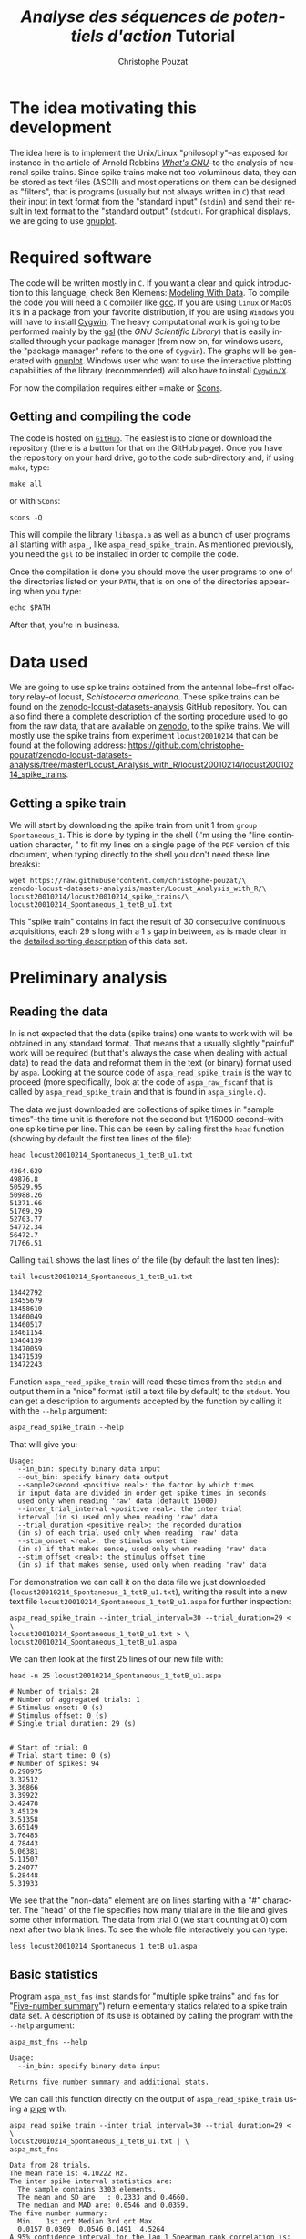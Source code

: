 # -*- ispell-local-dictionary: "american" -*-
#+OPTIONS: ':nil *:t -:t ::t <:t H:3 \n:nil ^:nil arch:headline
#+OPTIONS: author:t broken-links:nil c:nil creator:nil
#+OPTIONS: d:(not "LOGBOOK") date:t e:t email:nil f:t inline:t num:t
#+OPTIONS: p:nil pri:nil prop:nil stat:t tags:t tasks:t tex:t
#+OPTIONS: timestamp:t title:t toc:t todo:t |:t
#+TITLE: /Analyse des séquences de potentiels d'action/ Tutorial
#+AUTHOR: Christophe Pouzat
#+EMAIL: christophe.pouzat@parisdescartes.fr
#+LANGUAGE: en
#+SELECT_TAGS: export
#+EXCLUDE_TAGS: noexport
#+CREATOR: Emacs 25.1.1 (Org mode 9.0)
#+LaTeX_CLASS: koma-article
#+LaTeX_CLASS_OPTIONS: [koma,11pt]
#+LaTeX_HEADER: \usepackage{cmbright}
#+LaTeX_HEADER: \usepackage[round]{natbib}
#+LaTeX_HEADER: \usepackage{alltt}
#+LaTeX_HEADER: \usepackage[usenames,dvipsnames]{xcolor}
#+LaTeX_HEADER: \renewenvironment{verbatim}{\begin{alltt} \scriptsize \color{Bittersweet} \vspace{0.2cm} }{\vspace{0.2cm} \end{alltt} \normalsize \color{black}}
#+LaTeX_HEADER: \usepackage{listings}
#+LaTeX_HEADER: \lstloadlanguages{C,Gnuplot,bash,sh,R}
#+LaTeX_HEADER: \hypersetup{colorlinks=true,pagebackref=true}

#+NAME: org-latex-set-up
#+BEGIN_SRC emacs-lisp :exports none :results silent
(setq smartparens-mode nil)
(require 'ox-latex)
(setq org-export-latex-listings t)
(setq org-latex-listings 'listings)
(setq org-latex-listings-options
        '(("frame" "lines")
          ("basicstyle" "\\footnotesize")
          ("numbers" "left")
          ("numberstyle" "\\tiny")))
(add-to-list 'org-latex-classes
          '("koma-article"
             "\\documentclass{scrartcl}"
             ("\\section{%s}" . "\\section*{%s}")
             ("\\subsection{%s}" . "\\subsection*{%s}")
             ("\\subsubsection{%s}" . "\\subsubsection*{%s}")
             ("\\paragraph{%s}" . "\\paragraph*{%s}")
             ("\\subparagraph{%s}" . "\\subparagraph*{%s}")))
(setq org-latex-pdf-process
      '("pdflatex -interaction nonstopmode -output-directory %o %f"
	"bibtex %b" 
	"pdflatex -interaction nonstopmode -output-directory %o %f" 
	"pdflatex -interaction nonstopmode -output-directory %o %f"))
#+END_SRC

#+NAME: set-gnuplot-pars
#+BEGIN_SRC gnuplot :session *gnuplot* :exports none :results silent :eval no-export
set terminal pngcairo size 1000,1000
#+END_SRC


* The idea motivating this development
  :PROPERTIES:
  :CUSTOM_ID: the-idea-motivating-this-development
  :END:

The idea here is to implement the Unix/Linux "philosophy"--as exposed
for instance in the article of Arnold Robbins
[[http://www.linuxjournal.com/article/2762][/What's GNU/]]--to the
analysis of neuronal spike trains. Since spike trains make not too
voluminous data, they can be stored as text files (ASCII) and most
operations on them can be designed as "filters", that is programs
(usually but not always written in =C=) that read their input in text
format from the "standard input" (=stdin=) and send their result in text
format to the "standard output" (=stdout=). For graphical displays, we
are going to use [[http://gnuplot.info/][gnuplot]].

* Required software
  :PROPERTIES:
  :CUSTOM_ID: required-software
  :END:

The code will be written mostly in =C=. If you want a clear and quick
introduction to this language, check Ben Klemens:
[[http://modelingwithdata.org/about_the_book.html][Modeling With Data]].
To compile the code you will need a =C= compiler like
[[https://gcc.gnu.org/][gcc]]. If you are using =Linux= or =MacOS= it's
in a package from your favorite distribution, if you are using =Windows=
you will have to install [[https://cygwin.com/index.html][Cygwin]]. The
heavy computational work is going to be performed mainly by the
[[http://www.gnu.org/software/gsl/][gsl]] (the /GNU Scientific Library/)
that is easily installed through your package manager (from now on, for
windows users, the "package manager" refers to the one of =Cygwin=). The
graphs will be generated with [[http://www.gnuplot.info/][gnuplot]].
Windows user who want to use the interactive plotting capabilities of
the library (recommended) will also have to install
[[http://x.cygwin.com/][=Cygwin/X=]].

For now the compilation requires either =make or [[http://scons.org/][Scons]].

** Getting and compiling the code
   :PROPERTIES:
   :CUSTOM_ID: getting-and-compiling-the-code
   :END:

The code is hosted on
[[https://github.com/christophe-pouzat/aspa][=GitHub=]]. The easiest is
to clone or download the repository (there is a button for that on the
GitHub page). Once you have the repository on your hard drive, go to the
code sub-directory and, if using =make=, type:

#+BEGIN_SRC shell :eval no-export
make all
#+END_SRC

or with =SCons=:

#+BEGIN_SRC shell :eval no-export
scons -Q
#+END_SRC 

This will compile the library =libaspa.a= as well as a bunch of user
programs all starting with =aspa_=, like =aspa_read_spike_train=. As
mentioned previously, you need the =gsl= to be installed in order to
compile the code.

Once the compilation is done you should move the user programs to one of
the directories listed on your =PATH=, that is on one of the directories
appearing when you type:

#+BEGIN_SRC shell :eval no-export
echo $PATH
#+END_SRC

After that, you're in business.

* Data used
  :PROPERTIES:
  :CUSTOM_ID: data-used
  :END:

We are going to use spike trains obtained from the antennal lobe--first
olfactory relay--of locust, /Schistocerca americana/. These spike trains
can be found on the
[[https://christophe-pouzat.github.io/zenodo-locust-datasets-analysis/][zenodo-locust-datasets-analysis]]
GitHub repository. You can also find there a complete description of the
sorting procedure used to go from the raw data, that are available on
[[https://zenodo.org/record/21589][zenodo]], to the spike trains. We
will mostly use the spike trains from experiment =locust20010214= that
can be found at the following address:
[[https://github.com/christophe-pouzat/zenodo-locust-datasets-analysis/tree/master/Locust_Analysis_with_R/locust20010214/locust20010214_spike_trains]].

** Getting a spike train
   :PROPERTIES:
   :CUSTOM_ID: getting-a-spike-train
   :END:

We will start by downloading the spike train from unit 1 from =group=
=Spontaneous_1=. This is done by typing in the shell (I'm using the
"line continuation character, " to fit my lines on a single page of the
=PDF= version of this document, when typing directly to the shell you
don't need these line breaks):

#+BEGIN_SRC shell :eval no-export
wget https://raw.githubusercontent.com/christophe-pouzat/\
zenodo-locust-datasets-analysis/master/Locust_Analysis_with_R/\
locust20010214/locust20010214_spike_trains/\
locust20010214_Spontaneous_1_tetB_u1.txt
#+END_SRC

This "spike train" contains in fact the result of 30 consecutive
continuous acquisitions, each 29 s long with a 1 s gap in between, as is
made clear in the
[[https://christophe-pouzat.github.io/zenodo-locust-datasets-analysis/Locust_Analysis_with_R/locust20010214/Sorting_20010214_tetB.html][detailed
sorting description]] of this data set.

* Preliminary analysis
  :PROPERTIES:
  :CUSTOM_ID: preliminary-analysis
  :END:

** Reading the data
   :PROPERTIES:
   :CUSTOM_ID: reading-the-data
   :END:

In is not expected that the data (spike trains) one wants to work with
will be obtained in any standard format. That means that a usually
slightly "painful" work will be required (but that's always the case
when dealing with actual data) to read the data and reformat them in the
text (or binary) format used by =aspa=. Looking at the source code of
=aspa_read_spike_train= is the way to proceed (more specifically, look
at the code of =aspa_raw_fscanf= that is called by
=aspa_read_spike_train= and that is found in =aspa_single.c=).

The data we just downloaded are collections of spike times in "sample
times"--the time unit is therefore not the second but 1/15000
second--with one spike time per line. This can be seen by calling first
the =head= function (showing by default the first ten lines of the
file):

#+BEGIN_SRC shell :eval no-export
head locust20010214_Spontaneous_1_tetB_u1.txt
#+END_SRC

#+BEGIN_EXAMPLE
4364.629
49876.8
50529.95
50988.26
51371.66
51769.29
52703.77
54772.34
56472.7
71766.51
#+END_EXAMPLE

Calling =tail= shows the last lines of the file (by default the last ten
lines):

#+BEGIN_SRC shell :eval no-export
tail locust20010214_Spontaneous_1_tetB_u1.txt
#+END_SRC

#+BEGIN_EXAMPLE
13442792
13455679
13458610
13460049
13460517
13461154
13464139
13470059
13471539
13472243
#+END_EXAMPLE

Function =aspa_read_spike_train= will read these times from the =stdin=
and output them in a "nice" format (still a text file by default) to the
=stdout=. You can get a description to arguments accepted by the
function by calling it with the =--help= argument:

#+BEGIN_SRC shell :eval no-export
aspa_read_spike_train --help
#+END_SRC

That will give you:

#+BEGIN_EXAMPLE
Usage: 
  --in_bin: specify binary data input
  --out_bin: specify binary data output
  --sample2second <positive real>: the factor by which times
  in input data are divided in order get spike times in seconds
  used only when reading 'raw' data (default 15000)
  --inter_trial_interval <positive real>: the inter trial
  interval (in s) used only when reading 'raw' data
  --trial_duration <positive real>: the recorded duration
  (in s) of each trial used only when reading 'raw' data
  --stim_onset <real>: the stimulus onset time
  (in s) if that makes sense, used only when reading 'raw' data
  --stim_offset <real>: the stimulus offset time
  (in s) if that makes sense, used only when reading 'raw' data
#+END_EXAMPLE

For demonstration we can call it on the data file we just downloaded\linebreak
(=locust20010214_Spontaneous_1_tetB_u1.txt=), writing the result into a
new text file =locust20010214_Spontaneous_1_tetB_u1.aspa= for further
inspection:

#+BEGIN_SRC shell :eval no-export
aspa_read_spike_train --inter_trial_interval=30 --trial_duration=29 < \
locust20010214_Spontaneous_1_tetB_u1.txt > \
locust20010214_Spontaneous_1_tetB_u1.aspa
#+END_SRC

We can then look at the first 25 lines of our new file with:

#+BEGIN_SRC shell :eval no-export
head -n 25 locust20010214_Spontaneous_1_tetB_u1.aspa 
#+END_SRC

#+BEGIN_EXAMPLE
# Number of trials: 28
# Number of aggregated trials: 1
# Stimulus onset: 0 (s)
# Stimulus offset: 0 (s)
# Single trial duration: 29 (s)


# Start of trial: 0
# Trial start time: 0 (s)
# Number of spikes: 94
0.290975
3.32512
3.36866
3.39922
3.42478
3.45129
3.51358
3.65149
3.76485
4.78443
5.06381
5.11507
5.24077
5.28448
5.31933
#+END_EXAMPLE

We see that the "non-data" element are on lines starting with a "#"
character. The "head" of the file specifies how many trial are in the
file and gives some other information. The data from trial 0 (we start
counting at 0) com next after two blank lines. To see the whole file
interactively you can type:

#+BEGIN_SRC shell :eval never
less locust20010214_Spontaneous_1_tetB_u1.aspa 
#+END_SRC

** Basic statistics
   :PROPERTIES:
   :CUSTOM_ID: basic-statistics
   :END:

Program =aspa_mst_fns= (=mst= stands for "multiple spike trains" and
=fns= for "[[https://en.wikipedia.org/wiki/Five-number_summary][Five-number summary]]") return elementary statics related to a spike train data set.
A description of its use is obtained by calling the program with the =--help= argument:

#+BEGIN_SRC shell :eval no-export
aspa_mst_fns --help
#+END_SRC

#+BEGIN_EXAMPLE
Usage: 
  --in_bin: specify binary data input

Returns five number summary and additional stats.
#+END_EXAMPLE

We can call this function directly on the output of =aspa_read_spike_train= using a [[http://www.linfo.org/pipe.html][pipe]] with:

#+BEGIN_SRC shell :eval no-export
aspa_read_spike_train --inter_trial_interval=30 --trial_duration=29 < \
locust20010214_Spontaneous_1_tetB_u1.txt | \
aspa_mst_fns
#+END_SRC

#+BEGIN_EXAMPLE
Data from 28 trials.
The mean rate is: 4.10222 Hz.
The inter spike interval statistics are:
  The sample contains 3303 elements.
  The mean and SD are   : 0.2333 and 0.4660.
  The median and MAD are: 0.0546 and 0.0359.
The five number summary:
  Min.   1st qrt Median 3rd qrt Max. 
  0.0157 0.0369  0.0546 0.1491  4.5264
A 95% confidence interval for the lag 1 Spearman rank correlation is: [0.400336,0.443483].
#+END_EXAMPLE

** Basic plots
   :PROPERTIES:
   :CUSTOM_ID: basic-plots
   :END:

There are several plots one might want to create at an early stage of spike train data analysis. Since these plots are more "attractive" when built from data with a response to a stimulus, we will start by getting one such case (from the same experiment and same neuron):

#+BEGIN_SRC shell :eval no-export
wget https://raw.githubusercontent.com/christophe-pouzat/\
zenodo-locust-datasets-analysis/master/Locust_Analysis_with_R/\
locust20010214/locust20010214_spike_trains/\
locust20010214_C3H_1_tetB_u1.txt
#+END_SRC
  
This file contains the responses to 25 stimulations with =cis-3-hexen-1-ol=. The classical way of displaying such data is the =raster plot=. This plot as well as several over ones we will shortly see is generated by calling =aspa_mst_plot=. As usual, calling the function with argument =--help= gives us a basic explanation on how to use it:

#+BEGIN_SRC shell :eval no-export
aspa_mst_plot --help
#+END_SRC

#+BEGIN_EXAMPLE
Usage: 
  --in_bin: specify binary data input
  --text: specify text output
  --what <string>: one of 'raster', 'cp_rt', 'cp_wt',
  'cp_norm', the type of plot (see bellow)

An interactive lot is generated.
If what is set to 'raster' a raster plot is generated.
If what is set to 'cp_rt' the observed counting process
in 'real' time is generated, that is trial appear one after
the other.
If what is set to 'cp_wt' the observed counting processes
corresponding to each trial are shown on the 'within trial time.
If what is set to 'cp_norm' the normalized aggregated counting
process is displayed (normalization means here that the step size
due to each spike in each trial is 1/number of trials; in a sense
the 'mean' counting process is displayed).
#+END_EXAMPLE

*** Raster plot

Here, to get the classical raster we do:

#+BEGIN_SRC shell :eval never
aspa_read_spike_train --inter_trial_interval=30 --trial_duration=29 < \
locust20010214_C3H_1_tetB_u1.txt | \
aspa_mst_plot --what=raster
#+END_SRC

This will make a new window appear with a plot similar to the one we will now construct after calling the function with an additional argument (you can type =q= to kill the plot window):

#+BEGIN_SRC shell :eval never
aspa_read_spike_train --inter_trial_interval=30 --trial_duration=29 < \
locust20010214_C3H_1_tetB_u1.txt | \
aspa_mst_plot --what=raster --text > \
locust20010214_C3H_1_tetB_u1.raster
#+END_SRC

Here instead of the "new window output" we generated at text output (that's what the =--text= argument means) sent to the =stdout= and redirected this =stdout= to a file called =locust20010214_C3H_1_tetB_u1.raster=. We can now build "by hand" with =gnuplot= the same figure as the one we directly got (we have now more control on the output):

#+HEADERS: :file fig/locust20010214_C3H_1_tetB_u1_raster.png  
#+BEGIN_SRC gnuplot :exports both :session *gnuplot* :eval no-export
set grid
unset key
set xlabel 'Time (s)'
set ylabel 'Trial'
plot 'locust20010214_C3H_1_tetB_u1.raster' using 1:2 with dots
#+END_SRC

#+RESULTS:
[[file:fig/locust20010214_C3H_1_tetB_u1_raster.png]]

*** A fancy trick

We can also make the raster plot and get the basic stats printed at once with the [[https://www.gnu.org/software/coreutils/manual/html_node/tee-invocation.html][tee]] command as follows:

#+BEGIN_SRC shell :eval never
aspa_read_spike_train --inter_trial_interval=30 --trial_duration=29 < \
locust20010214_C3H_1_tetB_u1.txt | tee >(aspa_mst_plot --what=raster) | \
aspa_mst_fns
#+END_SRC

*** Counting process plot

There are several ways to create a "counting process" plot. The first one, used mainly for checking data stationarity is building the "true" observed counting process plot, that is at each spike time the step function jumps by one unit and successive trials are shown one after the other as they /actually/ occurred. This is what is specified with argument =cp_rt= to option =what=:

#+BEGIN_SRC shell :eval no-export
aspa_read_spike_train --inter_trial_interval=30 --trial_duration=29 < \
locust20010214_C3H_1_tetB_u1.txt | \
aspa_mst_plot --what=cp_rt
#+END_SRC

Giving a plot looking like:

#+BEGIN_SRC shell :eval never :exports none
aspa_read_spike_train --inter_trial_interval=30 --trial_duration=29 < \
locust20010214_C3H_1_tetB_u1.txt | \
aspa_mst_plot --what=cp_rt --text > \
locust20010214_C3H_1_tetB_u1.cp_rt
#+END_SRC

#+HEADERS: :file fig/locust20010214_C3H_1_tetB_u1_cp_rt.png  
#+BEGIN_SRC gnuplot :exports results :session *gnuplot* :eval no-export
set grid
unset key
set xlabel 'Time (s)'
set title 'Observed counting process'
set ylabel 'Events count'
plot 'locust20010214_C3H_1_tetB_u1.cp_rt' using 1:2 with steps
#+END_SRC

#+RESULTS:
[[file:fig/locust20010214_C3H_1_tetB_u1_cp_rt.png]]

We might also want to look at the individual observed counting processes after realigning them on the stimulus onset. This is obtained with argument =cp_wt= to option =what=:

#+BEGIN_SRC shell :eval no-export
aspa_read_spike_train --inter_trial_interval=30 --trial_duration=29 < \
locust20010214_C3H_1_tetB_u1.txt | \
aspa_mst_plot --what=cp_wt
#+END_SRC

resulting in a plot looking like:

#+BEGIN_SRC shell :eval no-export :exports none
aspa_read_spike_train --inter_trial_interval=30 --trial_duration=29 < \
locust20010214_C3H_1_tetB_u1.txt | \
aspa_mst_plot --what=cp_wt --text > \
locust20010214_C3H_1_tetB_u1.cp_wt
#+END_SRC

#+HEADERS: :file fig/locust20010214_C3H_1_tetB_u1_cp_wt.png  
#+BEGIN_SRC gnuplot :exports results :session *gnuplot* :eval no-export
set grid
unset key
set xlabel 'Time (s)'
set title 'Observed counting processes'
set ylabel 'Events count'
plot 'locust20010214_C3H_1_tetB_u1.cp_wt' using 1:2 with steps
#+END_SRC

#+RESULTS:
[[file:fig/locust20010214_C3H_1_tetB_u1_cp_wt.png]]

We can also decide that to see if there is a response or not, we can construct the average step function. That is, we replace the step size in the previous plot by 1/N (N is the number of trials) and we sum all these resulting step functions. This is done with argument =cp_norm= to option =what=:

#+BEGIN_SRC shell :eval no-export
aspa_read_spike_train --inter_trial_interval=30 --trial_duration=29 \
--stim_onset=10 --stim_offset=11 < \
locust20010214_C3H_1_tetB_u1.txt | \
aspa_mst_plot --what=cp_norm
#+END_SRC

resulting in a plot looking like:

#+BEGIN_SRC shell :eval no-export :exports none
aspa_read_spike_train --inter_trial_interval=30 --trial_duration=29 \
--stim_onset=10 --stim_offset=11 < \
locust20010214_C3H_1_tetB_u1.txt | \
aspa_mst_plot --what=cp_norm --text > \
locust20010214_C3H_1_tetB_u1.cp_norm
#+END_SRC

#+HEADERS: :file fig/locust20010214_C3H_1_tetB_u1_cp_norm.png  
#+BEGIN_SRC gnuplot :exports results :session *gnuplot* :eval no-export
set grid
unset key
set xlabel 'Time (s)'
set title 'Observed mean counting process'
set ylabel 'Mean events count'
plot 'locust20010214_C3H_1_tetB_u1.cp_norm' using 1:2 with steps
#+END_SRC

#+RESULTS:
[[file:fig/locust20010214_C3H_1_tetB_u1_cp_norm.png]]
